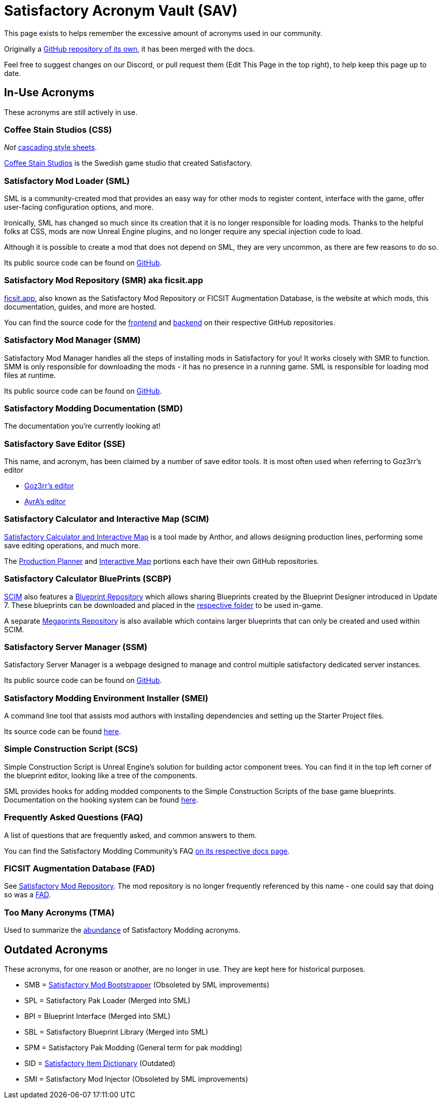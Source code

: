 = Satisfactory Acronym Vault (SAV)

This page exists to helps remember the excessive amount of acronyms used in our community.

Originally a
https://github.com/satisfactorymodding/SatisfactoryAcronymVault[GitHub repository of its own],
it has been merged with the docs.

Feel free to suggest changes on our Discord, or pull request them (Edit This Page in the top right), to help keep this page up to date.

== In-Use Acronyms

These acronyms are still actively in use.

=== Coffee Stain Studios (CSS)

_Not_ https://www.w3.org/Style/CSS/Overview.en.html[cascading style sheets].

https://www.coffeestainstudios.com/[Coffee Stain Studios]
is the Swedish game studio that created Satisfactory.

=== Satisfactory Mod Loader (SML)

SML is a community-created mod that provides
an easy way for other mods to register content,
interface with the game, offer user-facing configuration options, and more.

Ironically, SML has changed so much since its creation that it is no longer responsible for loading mods.
Thanks to the helpful folks at CSS, mods are now Unreal Engine plugins,
and no longer require any special injection code to load.

Although it is possible to create a mod that does not depend on SML, they are very uncommon, as there are few reasons to do so.

Its public source code can be found on
https://github.com/satisfactorymodding/SatisfactoryModLoader[GitHub].

=== Satisfactory Mod Repository (SMR) aka ficsit.app

https://ficsit.app[ficsit.app], also known as the Satisfactory Mod Repository or FICSIT Augmentation Database, is the website at which mods, this documentation, guides, and more are hosted.

You can find the source code for the 
https://github.com/satisfactorymodding/smr-frontend[frontend]
and https://github.com/satisfactorymodding/smr-api[backend]
on their respective GitHub repositories.

=== Satisfactory Mod Manager (SMM)

Satisfactory Mod Manager handles all the steps of installing mods in Satisfactory for you!
It works closely with SMR to function.
SMM is only responsible for downloading the mods - it has no presence in a running game. SML is responsible for loading mod files at runtime.

Its public source code can be found on
https://github.com/satisfactorymodding/SatisfactoryModManager[GitHub].

=== Satisfactory Modding Documentation (SMD)

The documentation you're currently looking at!

=== Satisfactory Save Editor (SSE)

This name, and acronym, has been claimed by a number of save editor tools. It is most often used when referring to Goz3rr's editor

* https://github.com/Goz3rr/SatisfactorySaveEditor[Goz3rr's editor]
* https://cable.ayra.ch/satisfactory/editor.php[AyrA's editor]

=== Satisfactory Calculator and Interactive Map (SCIM)

https://satisfactory-calculator.com/[Satisfactory Calculator and Interactive Map]
is a tool made by Anthor,
and allows designing production lines, performing some save editing operations, and much more.

The https://github.com/AnthorNet/SC-ProductionPlanner[Production Planner]
and https://github.com/AnthorNet/SC-InteractiveMap[Interactive Map]
portions each have their own GitHub repositories.

=== Satisfactory Calculator BluePrints (SCBP)

link:#_satisfactory_calculator_and_interactive_map_scim[SCIM]
also features a https://satisfactory-calculator.com/en/blueprints[Blueprint Repository]
which allows sharing Blueprints created by the Blueprint Designer introduced in Update 7. These blueprints can be downloaded and placed in the
https://satisfactory.wiki.gg/wiki/Blueprint_Designer#Blueprint_Files[respective folder]
to be used in-game.

A separate https://satisfactory-calculator.com/en/megaprints[Megaprints Repository] is also available which contains larger blueprints that can only be created and used within SCIM.

=== Satisfactory Server Manager (SSM)

Satisfactory Server Manager is a webpage
designed to manage and control multiple satisfactory dedicated server instances.

Its public source code can be found on
https://github.com/mrhid6/SatisfactoryServerManager[GitHub].

=== Satisfactory Modding Environment Installer (SMEI)

A command line tool that assists mod authors with installing dependencies and setting up the Starter Project files.

Its source code can be found
https://github.com/satisfactorymodding/SMEI[here].

=== Simple Construction Script (SCS)

Simple Construction Script is Unreal Engine's solution for building actor component trees.
You can find it in the top left corner of the blueprint editor, looking like a tree of the components.

SML provides hooks for adding modded components to the Simple Construction Scripts of the base game blueprints.
Documentation on the hooking system can be found
xref:Development/ModLoader/SimpleConstructionScript.adoc[here].

=== Frequently Asked Questions (FAQ)

A list of questions that are frequently asked,
and common answers to them.

You can find the Satisfactory Modding Community's FAQ
xref:faq.adoc[on its respective docs page].

=== FICSIT Augmentation Database (FAD)

See link:#_satisfactory_mod_repository_smr_aka_ficsit_app[Satisfactory Mod Repository].
The mod repository is no longer frequently referenced by this name - one could say that doing so was a https://www.merriam-webster.com/dictionary/fad[FAD].

=== Too Many Acronyms (TMA)

Used to summarize the https://discord.com/channels/555424930502541343/555516979260293132/1034938314018525275[abundance] of Satisfactory Modding acronyms.

== Outdated Acronyms

These acronyms, for one reason or another, are no longer in use.
They are kept here for historical purposes.

* SMB = https://github.com/satisfactorymodding/SatisfactoryModBootstrapper[Satisfactory Mod Bootstrapper] (Obsoleted by SML improvements)
* SPL = Satisfactory Pak Loader (Merged into SML)
* BPI = Blueprint Interface (Merged into SML)
* SBL = Satisfactory Blueprint Library (Merged into SML)
* SPM = Satisfactory Pak Modding (General term for pak modding)
* SID = https://github.com/satisfactorymodding/SatisfactoryItemDictionary[Satisfactory Item Dictionary] (Outdated)
* SMI = Satisfactory Mod Injector (Obsoleted by SML improvements)

